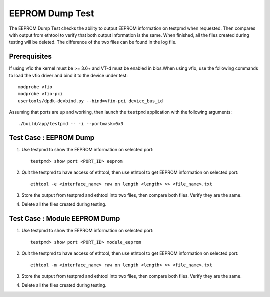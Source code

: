 .. # BSD LICENSE
    #
    # Copyright(c) 2020 Intel Corporation. All rights reserved
    # Copyright © 2020 The University of New Hampshire. All rights reserved.
    # All rights reserved.
    #
    # Redistribution and use in source and binary forms, with or without
    # modification, are permitted provided that the following conditions
    # are met:
    #
    #   * Redistributions of source code must retain the above copyright
    #     notice, this list of conditions and the following disclaimer.
    #   * Redistributions in binary form must reproduce the above copyright
    #     notice, this list of conditions and the following disclaimer in
    #     the documentation and/or other materials provided with the
    #     distribution.
    #   * Neither the name of Intel Corporation nor the names of its
    #     contributors may be used to endorse or promote products derived
    #     from this software without specific prior written permission.
    #
    # THIS SOFTWARE IS PROVIDED BY THE COPYRIGHT HOLDERS AND CONTRIBUTORS
    # "AS IS" AND ANY EXPRESS OR IMPLIED WARRANTIES, INCLUDING, BUT NOT
    # LIMITED TO, THE IMPLIED WARRANTIES OF MERCHANTABILITY AND FITNESS FOR
    # A PARTICULAR PURPOSE ARE DISCLAIMED. IN NO EVENT SHALL THE COPYRIGHT
    # OWNER OR CONTRIBUTORS BE LIABLE FOR ANY DIRECT, INDIRECT, INCIDENTAL,
    # SPECIAL, EXEMPLARY, OR CONSEQUENTIAL DAMAGES (INCLUDING, BUT NOT
    # LIMITED TO, PROCUREMENT OF SUBSTITUTE GOODS OR SERVICES; LOSS OF USE,
    # DATA, OR PROFITS; OR BUSINESS INTERRUPTION) HOWEVER CAUSED AND ON ANY
    # THEORY OF LIABILITY, WHETHER IN CONTRACT, STRICT LIABILITY, OR TORT
    # (INCLUDING NEGLIGENCE OR OTHERWISE) ARISING IN ANY WAY OUT OF THE USE
    # OF THIS SOFTWARE, EVEN IF ADVISED OF THE POSSIBILITY OF SUCH DAMAGE.

=================
EEPROM Dump Test
=================

The EEPROM Dump Test checks the ability to output EEPROM information on
testpmd when requested. Then compares with output from ethtool to verify
that both output information is the same. When finished, all the files
created during testing will be deleted. The difference of the two files
can be found in the log file.

Prerequisites
=============

If using vfio the kernel must be >= 3.6+ and VT-d must be enabled in bios.When
using vfio, use the following commands to load the vfio driver and bind it
to the device under test::

   modprobe vfio
   modprobe vfio-pci
   usertools/dpdk-devbind.py --bind=vfio-pci device_bus_id
   
Assuming that ports are up and working, then launch the ``testpmd`` application
with the following arguments::

   ./build/app/testpmd -- -i --portmask=0x3

Test Case : EEPROM Dump
=======================

1. Use testpmd to show the EEPROM information on selected port::

    testpmd> show port <PORT_ID> eeprom

2. Quit the testpmd to have access of ethtool, then use ethtool
   to get EEPROM information on selected port::

    ethtool -e <interface_name> raw on length <length> >> <file_name>.txt

3. Store the output from testpmd and ethtool into two files, then compare both files.
   Verify they are the same.

4. Delete all the files created during testing.


Test Case : Module EEPROM Dump
===============================

1. Use testpmd to show the EEPROM information on selected port::

    testpmd> show port <PORT_ID> module_eeprom

2. Quit the testpmd to have access of ethtool, then use ethtool
   to get EEPROM information on selected port::

    ethtool -m <interface_name> raw on length <length> >> <file_name>.txt

3. Store the output from testpmd and ethtool into two files, then compare both files.
   Verify they are the same.

4. Delete all the files created during testing.
